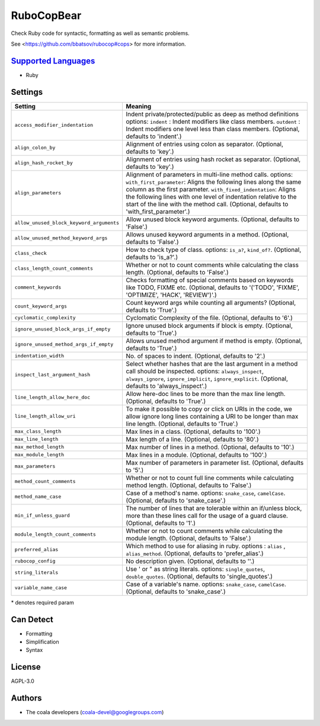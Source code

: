 **RuboCopBear**
===============

Check Ruby code for syntactic, formatting as well as semantic problems.

See <https://github.com/bbatsov/rubocop#cops> for more information.

`Supported Languages <../README.rst>`_
-----

* Ruby

Settings
--------

+-------------------------------------------+-------------------------------------------------------------+
| Setting                                   |  Meaning                                                    |
+===========================================+=============================================================+
|                                           |                                                             |
| ``access_modifier_indentation``           | Indent private/protected/public as deep as method           |
|                                           | definitions options: ``indent`` :  Indent modifiers like    |
|                                           | class members. ``outdent`` : Indent modifiers one level     |
|                                           | less than class members. (Optional, defaults to 'indent'.)  |
|                                           |                                                             |
+-------------------------------------------+-------------------------------------------------------------+
|                                           |                                                             |
| ``align_colon_by``                        | Alignment of entries using colon as separator. (Optional,   |
|                                           | defaults to 'key'.)                                         |
|                                           |                                                             |
+-------------------------------------------+-------------------------------------------------------------+
|                                           |                                                             |
| ``align_hash_rocket_by``                  | Alignment of entries using hash rocket as separator.        |
|                                           | (Optional, defaults to 'key'.)                              |
|                                           |                                                             |
+-------------------------------------------+-------------------------------------------------------------+
|                                           |                                                             |
| ``align_parameters``                      | Alignment of parameters in multi-line method calls.         |
|                                           | options: ``with_first_parameter``: Aligns the following     |
|                                           | lines along the same column as the first parameter.         |
|                                           | ``with_fixed_indentation``: Aligns the following lines with |
|                                           | one level of indentation relative to the start of the line  |
|                                           | with the method call. (Optional, defaults to                |
|                                           | 'with_first_parameter'.)                                    |
|                                           |                                                             |
+-------------------------------------------+-------------------------------------------------------------+
|                                           |                                                             |
| ``allow_unused_block_keyword_arguments``  | Allow unused block keyword arguments. (Optional, defaults   |
|                                           | to 'False'.)                                                |
|                                           |                                                             |
+-------------------------------------------+-------------------------------------------------------------+
|                                           |                                                             |
| ``allow_unused_method_keyword_args``      | Allows unused keyword arguments in a method. (Optional,     |
|                                           | defaults to 'False'.)                                       |
|                                           |                                                             |
+-------------------------------------------+-------------------------------------------------------------+
|                                           |                                                             |
| ``class_check``                           | How to check type of class. options: ``is_a?``,             |
|                                           | ``kind_of?``. (Optional, defaults to 'is_a?'.)              |
|                                           |                                                             |
+-------------------------------------------+-------------------------------------------------------------+
|                                           |                                                             |
| ``class_length_count_comments``           | Whether or not to count comments while calculating the      |
|                                           | class length. (Optional, defaults to 'False'.)              |
|                                           |                                                             |
+-------------------------------------------+-------------------------------------------------------------+
|                                           |                                                             |
| ``comment_keywords``                      | Checks formatting of special comments based on keywords     |
|                                           | like TODO, FIXME etc. (Optional, defaults to '('TODO',      |
|                                           | 'FIXME', 'OPTIMIZE', 'HACK', 'REVIEW')'.)                   |
|                                           |                                                             |
+-------------------------------------------+-------------------------------------------------------------+
|                                           |                                                             |
| ``count_keyword_args``                    | Count keyword args while counting all arguments?            |
|                                           | (Optional, defaults to 'True'.)                             |
|                                           |                                                             |
+-------------------------------------------+-------------------------------------------------------------+
|                                           |                                                             |
| ``cyclomatic_complexity``                 | Cyclomatic Complexity of the file. (Optional, defaults to   |
|                                           | '6'.)                                                       |
|                                           |                                                             |
+-------------------------------------------+-------------------------------------------------------------+
|                                           |                                                             |
| ``ignore_unused_block_args_if_empty``     | Ignore unused block arguments if block is empty.            |
|                                           | (Optional, defaults to 'True'.)                             |
|                                           |                                                             |
+-------------------------------------------+-------------------------------------------------------------+
|                                           |                                                             |
| ``ignore_unused_method_args_if_empty``    | Allows unused method argument if method is empty.           |
|                                           | (Optional, defaults to 'True'.)                             |
|                                           |                                                             |
+-------------------------------------------+-------------------------------------------------------------+
|                                           |                                                             |
| ``indentation_width``                     | No. of spaces to indent. (Optional, defaults to '2'.)       +
|                                           |                                                             |
+-------------------------------------------+-------------------------------------------------------------+
|                                           |                                                             |
| ``inspect_last_argument_hash``            | Select whether hashes that are the last argument in a       |
|                                           | method call should be inspected. options:                   |
|                                           | ``always_inspect``, ``always_ignore``, ``ignore_implicit``, |
|                                           | ``ignore_explicit``. (Optional, defaults to                 |
|                                           | 'always_inspect'.)                                          |
|                                           |                                                             |
+-------------------------------------------+-------------------------------------------------------------+
|                                           |                                                             |
| ``line_length_allow_here_doc``            | Allow here-doc lines to be more than the max line length.   |
|                                           | (Optional, defaults to 'True'.)                             |
|                                           |                                                             |
+-------------------------------------------+-------------------------------------------------------------+
|                                           |                                                             |
| ``line_length_allow_uri``                 | To make it possible to copy or click on URIs in the code,   |
|                                           | we allow ignore long lines containing a URI to be longer    |
|                                           | than max line length. (Optional, defaults to 'True'.)       |
|                                           |                                                             |
+-------------------------------------------+-------------------------------------------------------------+
|                                           |                                                             |
| ``max_class_length``                      | Max lines in a class. (Optional, defaults to '100'.)        +
|                                           |                                                             |
+-------------------------------------------+-------------------------------------------------------------+
|                                           |                                                             |
| ``max_line_length``                       | Max length of a line. (Optional, defaults to '80'.)         +
|                                           |                                                             |
+-------------------------------------------+-------------------------------------------------------------+
|                                           |                                                             |
| ``max_method_length``                     | Max number of lines in a method. (Optional, defaults to     |
|                                           | '10'.)                                                      |
|                                           |                                                             |
+-------------------------------------------+-------------------------------------------------------------+
|                                           |                                                             |
| ``max_module_length``                     | Max lines in a module. (Optional, defaults to '100'.)       +
|                                           |                                                             |
+-------------------------------------------+-------------------------------------------------------------+
|                                           |                                                             |
| ``max_parameters``                        | Max number of parameters in parameter list. (Optional,      |
|                                           | defaults to '5'.)                                           |
|                                           |                                                             |
+-------------------------------------------+-------------------------------------------------------------+
|                                           |                                                             |
| ``method_count_comments``                 | Whether or not to count full line comments while            |
|                                           | calculating method length. (Optional, defaults to 'False'.) |
|                                           |                                                             |
+-------------------------------------------+-------------------------------------------------------------+
|                                           |                                                             |
| ``method_name_case``                      | Case of a method's name. options: ``snake_case``,           |
|                                           | ``camelCase``. (Optional, defaults to 'snake_case'.)        |
|                                           |                                                             |
+-------------------------------------------+-------------------------------------------------------------+
|                                           |                                                             |
| ``min_if_unless_guard``                   | The number of lines that are tolerable within an if/unless  |
|                                           | block, more than these lines call for the usage of a guard  |
|                                           | clause. (Optional, defaults to '1'.)                        |
|                                           |                                                             |
+-------------------------------------------+-------------------------------------------------------------+
|                                           |                                                             |
| ``module_length_count_comments``          | Whether or not to count comments while calculating the      |
|                                           | module length. (Optional, defaults to 'False'.)             |
|                                           |                                                             |
+-------------------------------------------+-------------------------------------------------------------+
|                                           |                                                             |
| ``preferred_alias``                       | Which method to use for aliasing in ruby. options :         |
|                                           | ``alias`` , ``alias_method``. (Optional, defaults to        |
|                                           | 'prefer_alias'.)                                            |
|                                           |                                                             |
+-------------------------------------------+-------------------------------------------------------------+
|                                           |                                                             |
| ``rubocop_config``                        | No description given. (Optional, defaults to ''.)           +
|                                           |                                                             |
+-------------------------------------------+-------------------------------------------------------------+
|                                           |                                                             |
| ``string_literals``                       | Use ' or " as string literals. options: ``single_quotes``,  |
|                                           | ``double_quotes``. (Optional, defaults to 'single_quotes'.) |
|                                           |                                                             |
+-------------------------------------------+-------------------------------------------------------------+
|                                           |                                                             |
| ``variable_name_case``                    | Case of a variable's name. options: ``snake_case``,         |
|                                           | ``camelCase``. (Optional, defaults to 'snake_case'.)        |
|                                           |                                                             |
+-------------------------------------------+-------------------------------------------------------------+

\* denotes required param

Can Detect
----------

* Formatting
* Simplification
* Syntax

License
-------

AGPL-3.0

Authors
-------

* The coala developers (coala-devel@googlegroups.com)
